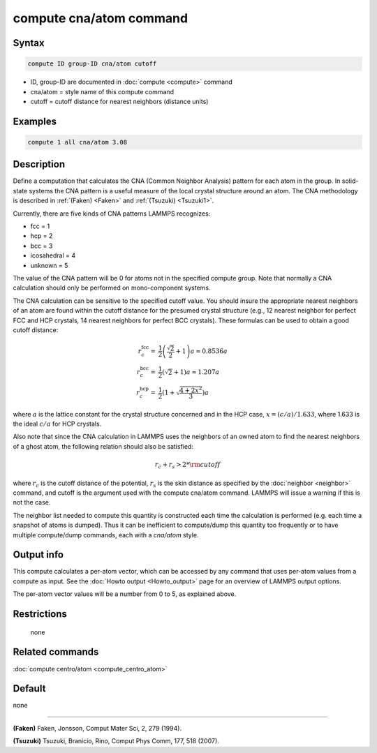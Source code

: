 .. index:: compute cna/atom

compute cna/atom command
========================

Syntax
""""""

.. code-block:: LAMMPS

   compute ID group-ID cna/atom cutoff

* ID, group-ID are documented in :doc:`compute <compute>` command
* cna/atom = style name of this compute command
* cutoff = cutoff distance for nearest neighbors (distance units)

Examples
""""""""

.. code-block:: LAMMPS

   compute 1 all cna/atom 3.08

Description
"""""""""""

Define a computation that calculates the CNA (Common Neighbor
Analysis) pattern for each atom in the group.  In solid-state systems
the CNA pattern is a useful measure of the local crystal structure
around an atom.  The CNA methodology is described in :ref:`(Faken) <Faken>`
and :ref:`(Tsuzuki) <Tsuzuki1>`.

Currently, there are five kinds of CNA patterns LAMMPS recognizes:

* fcc = 1
* hcp = 2
* bcc = 3
* icosahedral = 4
* unknown = 5

The value of the CNA pattern will be 0 for atoms not in the specified
compute group.  Note that normally a CNA calculation should only be
performed on mono-component systems.

The CNA calculation can be sensitive to the specified cutoff value.
You should insure the appropriate nearest neighbors of an atom are
found within the cutoff distance for the presumed crystal structure
(e.g., 12 nearest neighbor for perfect FCC and HCP crystals, 14 nearest
neighbors for perfect BCC crystals).  These formulas can be used to
obtain a good cutoff distance:

.. math::

  r_{c}^{\mathrm{fcc}} = & \frac{1}{2} \left(\frac{\sqrt{2}}{2} + 1\right) a
    \approx 0.8536 a \\
  r_{c}^{\mathrm{bcc}} = & \frac{1}{2}(\sqrt{2} + 1) a
    \approx 1.207 a \\
  r_{c}^{\mathrm{hcp}} = & \frac{1}{2}\left(1+\sqrt{\frac{4+2x^{2}}{3}}\right) a

where :math:`a` is the lattice constant for the crystal structure concerned
and in the HCP case, :math:`x = (c/a) / 1.633`, where 1.633 is the ideal
:math:`c/a` for HCP crystals.

Also note that since the CNA calculation in LAMMPS uses the neighbors
of an owned atom to find the nearest neighbors of a ghost atom, the
following relation should also be satisfied:

.. math::

  r_c + r_s > 2*{\rm cutoff}

where :math:`r_c` is the cutoff distance of the potential, :math:`r_s`
is the skin
distance as specified by the :doc:`neighbor <neighbor>` command, and
cutoff is the argument used with the compute cna/atom command.  LAMMPS
will issue a warning if this is not the case.

The neighbor list needed to compute this quantity is constructed each
time the calculation is performed (e.g. each time a snapshot of atoms
is dumped).  Thus it can be inefficient to compute/dump this quantity
too frequently or to have multiple compute/dump commands, each with a
*cna/atom* style.

Output info
"""""""""""

This compute calculates a per-atom vector, which can be accessed by
any command that uses per-atom values from a compute as input.  See
the :doc:`Howto output <Howto_output>` page for an overview of
LAMMPS output options.

The per-atom vector values will be a number from 0 to 5, as explained
above.

Restrictions
""""""""""""
 none

Related commands
""""""""""""""""

:doc:`compute centro/atom <compute_centro_atom>`

Default
"""""""

none

----------

.. _Faken:

**(Faken)** Faken, Jonsson, Comput Mater Sci, 2, 279 (1994).

.. _Tsuzuki1:

**(Tsuzuki)** Tsuzuki, Branicio, Rino, Comput Phys Comm, 177, 518 (2007).
